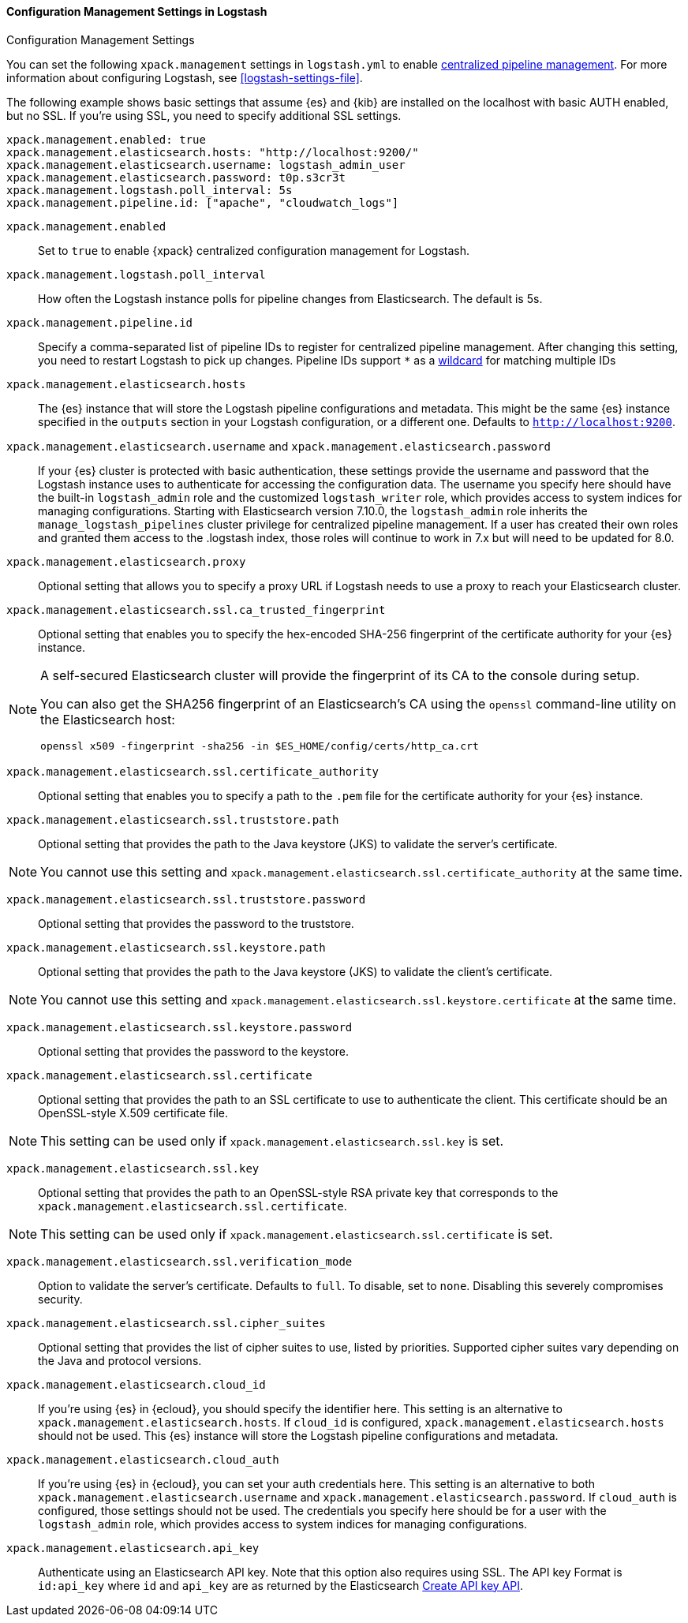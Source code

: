 [role="xpack"]
[[configuration-management-settings]]
==== Configuration Management Settings in Logstash
++++
<titleabbrev>Configuration Management Settings</titleabbrev>
++++

You can set the following `xpack.management` settings in `logstash.yml` to
enable
<<logstash-centralized-pipeline-management,centralized pipeline management>>.
For more information about configuring Logstash, see <<logstash-settings-file>>.

The following example shows basic settings that assume {es} and {kib} are
installed on the localhost with basic AUTH enabled, but no SSL. If you're using
SSL, you need to specify additional SSL settings.

[source,shell]
-----
xpack.management.enabled: true
xpack.management.elasticsearch.hosts: "http://localhost:9200/"
xpack.management.elasticsearch.username: logstash_admin_user
xpack.management.elasticsearch.password: t0p.s3cr3t
xpack.management.logstash.poll_interval: 5s
xpack.management.pipeline.id: ["apache", "cloudwatch_logs"]
-----


`xpack.management.enabled`::

Set to `true` to enable {xpack} centralized configuration management for
Logstash.

`xpack.management.logstash.poll_interval`::

How often the Logstash instance polls for pipeline changes from Elasticsearch.
The default is 5s.

`xpack.management.pipeline.id`::

Specify a comma-separated list of pipeline IDs to register for centralized
pipeline management. After changing this setting, you need to restart Logstash
to pick up changes.
Pipeline IDs support `*` as a <<wildcard-in-pipeline-id, wildcard>> for matching multiple IDs

`xpack.management.elasticsearch.hosts`::

The {es} instance that will store the Logstash pipeline configurations and
metadata. This might be the same {es} instance specified in the `outputs`
section in your Logstash configuration, or a different one. Defaults to
`http://localhost:9200`.

`xpack.management.elasticsearch.username` and `xpack.management.elasticsearch.password`::

If your {es} cluster is protected with basic authentication, these settings
provide the username and password that the Logstash instance uses to
authenticate for accessing the configuration data. The username you specify here
should have the built-in `logstash_admin` role and the customized `logstash_writer` role, which provides access to system
indices for managing configurations. Starting with Elasticsearch version 7.10.0, the
`logstash_admin` role inherits the `manage_logstash_pipelines` cluster privilege for centralized pipeline management.
If a user has created their own roles and granted them access to the .logstash index, those roles will continue to work in 7.x but will need to be updated for 8.0.

`xpack.management.elasticsearch.proxy`::

Optional setting that allows you to specify a proxy URL if Logstash needs to use a proxy
to reach your Elasticsearch cluster.

`xpack.management.elasticsearch.ssl.ca_trusted_fingerprint`::

Optional setting that enables you to specify the hex-encoded SHA-256 fingerprint of the
certificate authority for your {es} instance.
[NOTE]
=====
A self-secured Elasticsearch cluster will provide the fingerprint of its CA to the console during setup.

You can also get the SHA256 fingerprint of an Elasticsearch's CA using the `openssl` command-line utility on the Elasticsearch host:

[source,shell]
--------------------------------------------------
openssl x509 -fingerprint -sha256 -in $ES_HOME/config/certs/http_ca.crt
--------------------------------------------------
=====

`xpack.management.elasticsearch.ssl.certificate_authority`::

Optional setting that enables you to specify a path to the `.pem` file for the
certificate authority for your {es} instance.

`xpack.management.elasticsearch.ssl.truststore.path`::

Optional setting that provides the path to the Java keystore (JKS) to validate
the server’s certificate.

NOTE: You cannot use this setting and `xpack.management.elasticsearch.ssl.certificate_authority` at the same time.

`xpack.management.elasticsearch.ssl.truststore.password`::

Optional setting that provides the password to the truststore.

`xpack.management.elasticsearch.ssl.keystore.path`::

Optional setting that provides the path to the Java keystore (JKS) to validate
the client’s certificate.

NOTE: You cannot use this setting and `xpack.management.elasticsearch.ssl.keystore.certificate` at the same time.

`xpack.management.elasticsearch.ssl.keystore.password`::

Optional setting that provides the password to the keystore.

`xpack.management.elasticsearch.ssl.certificate`::

Optional setting that provides the path to an SSL certificate to use to authenticate the client.
This certificate should be an OpenSSL-style X.509 certificate file.

NOTE: This setting can be used only if `xpack.management.elasticsearch.ssl.key` is set.

`xpack.management.elasticsearch.ssl.key`::

Optional setting that provides the path to an OpenSSL-style RSA private key that corresponds to the `xpack.management.elasticsearch.ssl.certificate`.

NOTE: This setting can be used only if `xpack.management.elasticsearch.ssl.certificate` is set.

`xpack.management.elasticsearch.ssl.verification_mode`::

Option to validate the server’s certificate. Defaults to `full`. To
disable, set to `none`. Disabling this severely compromises security.

`xpack.management.elasticsearch.ssl.cipher_suites`::

Optional setting that provides the list of cipher suites to use, listed by priorities.
Supported cipher suites vary depending on the Java and protocol versions.

`xpack.management.elasticsearch.cloud_id`::

If you're using {es} in {ecloud}, you should specify the identifier here.
This setting is an alternative to `xpack.management.elasticsearch.hosts`.
If `cloud_id` is configured, `xpack.management.elasticsearch.hosts` should not be used.
This {es} instance will store the Logstash pipeline configurations and metadata.

`xpack.management.elasticsearch.cloud_auth`::

If you're using {es} in {ecloud}, you can set your auth credentials here.
This setting is an alternative to both `xpack.management.elasticsearch.username`
and `xpack.management.elasticsearch.password`. If `cloud_auth` is configured,
those settings should not be used.
The credentials you specify here should be for a user with the `logstash_admin` role, which
provides access to system indices for managing configurations.

`xpack.management.elasticsearch.api_key`::

Authenticate using an Elasticsearch API key. Note that this option also requires using SSL.
The API key Format is `id:api_key` where `id` and `api_key` are as returned by the Elasticsearch
https://www.elastic.co/guide/en/elasticsearch/reference/current/security-api-create-api-key.html[Create API key API].
